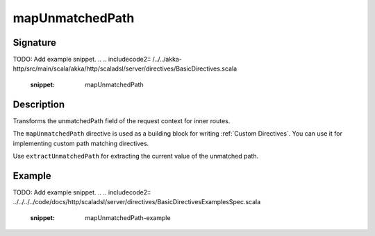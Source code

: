 .. _-mapUnmatchedPath-:

mapUnmatchedPath
================

Signature
---------
TODO: Add example snippet.
.. 
.. includecode2:: /../../akka-http/src/main/scala/akka/http/scaladsl/server/directives/BasicDirectives.scala
   :snippet: mapUnmatchedPath

Description
-----------
Transforms the unmatchedPath field of the request context for inner routes.

The ``mapUnmatchedPath`` directive is used as a building block for writing :ref:`Custom Directives`. You can use it
for implementing custom path matching directives.

Use ``extractUnmatchedPath`` for extracting the current value of the unmatched path.

Example
-------
TODO: Add example snippet.
.. 
.. includecode2:: ../../../../code/docs/http/scaladsl/server/directives/BasicDirectivesExamplesSpec.scala
   :snippet: mapUnmatchedPath-example
